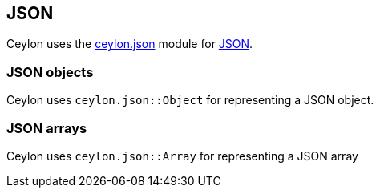 == JSON

Ceylon uses the https://herd.ceylon-lang.org/modules/ceylon.json[ceylon.json] module for http://json.org/[JSON].

=== JSON objects

Ceylon uses `ceylon.json::Object` for representing a JSON object.

=== JSON arrays

Ceylon uses `ceylon.json::Array` for representing a JSON array